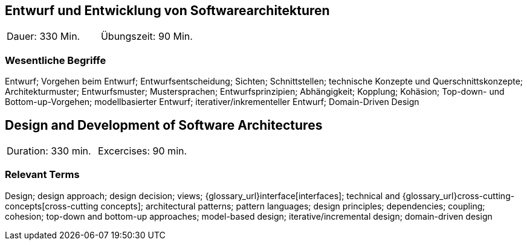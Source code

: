 
// tag::DE[]

== Entwurf und Entwicklung von Softwarearchitekturen

|===
| Dauer: 330 Min. | Übungszeit: 90 Min.
|===


=== Wesentliche Begriffe

Entwurf; 
Vorgehen beim Entwurf; 
Entwurfsentscheidung; 
Sichten; 
Schnittstellen; 
technische Konzepte und Querschnittskonzepte; 
Architekturmuster; 
Entwurfsmuster; 
Mustersprachen; 
Entwurfsprinzipien; 
Abhängigkeit; 
Kopplung; 
Kohäsion; 
Top-down- und Bottom-up-Vorgehen;
modellbasierter Entwurf; 
iterativer/inkrementeller Entwurf; 
Domain-Driven Design

// end::DE[]

// tag::EN[]
== Design and Development of Software Architectures

|===
| Duration: 330 min. | Excercises: 90 min.
|===

=== Relevant Terms
Design; design approach; design decision; views; 
{glossary_url}interface[interfaces];  
technical and 
{glossary_url}cross-cutting-concepts[cross-cutting concepts]; 
architectural patterns; 
pattern languages; 
design principles; 
dependencies; 
coupling; 
cohesion; 
top-down and bottom-up approaches; 
model-based design; 
iterative/incremental design; 
domain-driven design

// end::EN[]
